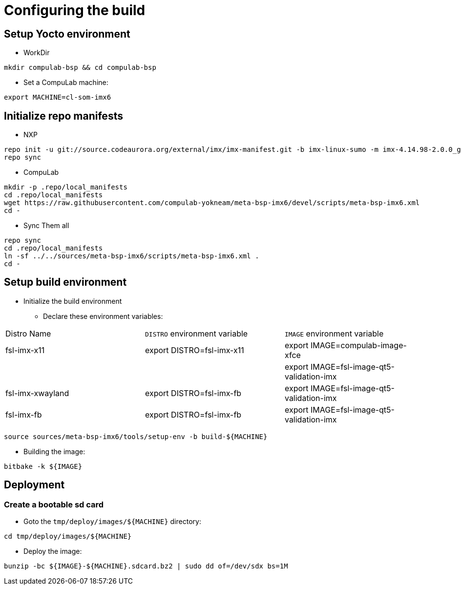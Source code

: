 # Configuring the build

## Setup Yocto environment

* WorkDir
```
mkdir compulab-bsp && cd compulab-bsp
```
* Set a CompuLab machine:
```
export MACHINE=cl-som-imx6
```

## Initialize repo manifests

* NXP
```
repo init -u git://source.codeaurora.org/external/imx/imx-manifest.git -b imx-linux-sumo -m imx-4.14.98-2.0.0_ga.xml
repo sync
```

* CompuLab
```
mkdir -p .repo/local_manifests
cd .repo/local_manifests
wget https://raw.githubusercontent.com/compulab-yokneam/meta-bsp-imx6/devel/scripts/meta-bsp-imx6.xml
cd -
```

* Sync Them all
```
repo sync
cd .repo/local_manifests
ln -sf ../../sources/meta-bsp-imx6/scripts/meta-bsp-imx6.xml .
cd -
```

## Setup build environment
* Initialize the build environment
** Declare these environment variables:
|===
| Distro Name | `DISTRO` environment variable | `IMAGE` environment variable
| fsl-imx-x11 | export DISTRO=fsl-imx-x11 | export IMAGE=compulab-image-xfce
| | | export IMAGE=fsl-image-qt5-validation-imx
| fsl-imx-xwayland | export DISTRO=fsl-imx-fb | export IMAGE=fsl-image-qt5-validation-imx
| fsl-imx-fb | export DISTRO=fsl-imx-fb | export IMAGE=fsl-image-qt5-validation-imx
|===
```
source sources/meta-bsp-imx6/tools/setup-env -b build-${MACHINE}
```
* Building the image:
```
bitbake -k ${IMAGE}
```

## Deployment
### Create a bootable sd card

* Goto the `tmp/deploy/images/${MACHINE}` directory:
```
cd tmp/deploy/images/${MACHINE}
```

* Deploy the image:
```
bunzip -bc ${IMAGE}-${MACHINE}.sdcard.bz2 | sudo dd of=/dev/sdx bs=1M
```
